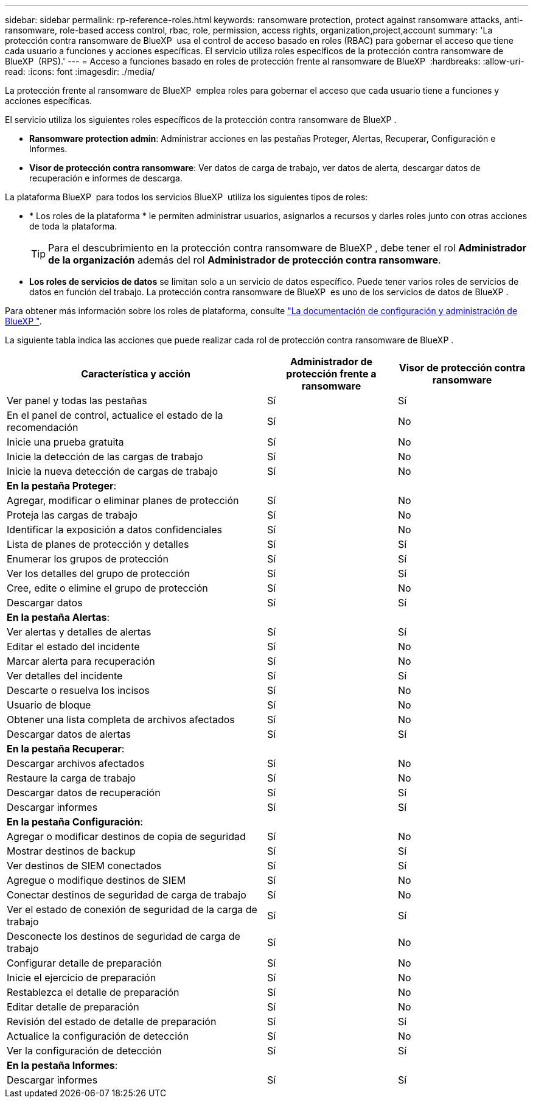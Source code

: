 ---
sidebar: sidebar 
permalink: rp-reference-roles.html 
keywords: ransomware protection, protect against ransomware attacks, anti-ransomware, role-based access control, rbac, role, permission, access rights, organization,project,account 
summary: 'La protección contra ransomware de BlueXP  usa el control de acceso basado en roles (RBAC) para gobernar el acceso que tiene cada usuario a funciones y acciones específicas. El servicio utiliza roles específicos de la protección contra ransomware de BlueXP  (RPS).' 
---
= Acceso a funciones basado en roles de protección frente al ransomware de BlueXP 
:hardbreaks:
:allow-uri-read: 
:icons: font
:imagesdir: ./media/


[role="lead"]
La protección frente al ransomware de BlueXP  emplea roles para gobernar el acceso que cada usuario tiene a funciones y acciones específicas.

El servicio utiliza los siguientes roles específicos de la protección contra ransomware de BlueXP .

* *Ransomware protection admin*: Administrar acciones en las pestañas Proteger, Alertas, Recuperar, Configuración e Informes.
* *Visor de protección contra ransomware*: Ver datos de carga de trabajo, ver datos de alerta, descargar datos de recuperación e informes de descarga.


La plataforma BlueXP  para todos los servicios BlueXP  utiliza los siguientes tipos de roles:

* * Los roles de la plataforma * le permiten administrar usuarios, asignarlos a recursos y darles roles junto con otras acciones de toda la plataforma.
+

TIP: Para el descubrimiento en la protección contra ransomware de BlueXP , debe tener el rol *Administrador de la organización* además del rol *Administrador de protección contra ransomware*.

* *Los roles de servicios de datos* se limitan solo a un servicio de datos específico. Puede tener varios roles de servicios de datos en función del trabajo. La protección contra ransomware de BlueXP  es uno de los servicios de datos de BlueXP .


Para obtener más información sobre los roles de plataforma, consulte https://docs.netapp.com/us-en/bluexp-setup-admin/reference-iam-predefined-roles.html["La documentación de configuración y administración de BlueXP "^].

La siguiente tabla indica las acciones que puede realizar cada rol de protección contra ransomware de BlueXP .

[cols="40,20a,20a"]
|===
| Característica y acción | Administrador de protección frente a ransomware | Visor de protección contra ransomware 


| Ver panel y todas las pestañas  a| 
Sí
 a| 
Sí



| En el panel de control, actualice el estado de la recomendación  a| 
Sí
 a| 
No



| Inicie una prueba gratuita  a| 
Sí
 a| 
No



| Inicie la detección de las cargas de trabajo  a| 
Sí
 a| 
No



| Inicie la nueva detección de cargas de trabajo  a| 
Sí
 a| 
No



3+| *En la pestaña Proteger*: 


| Agregar, modificar o eliminar planes de protección  a| 
Sí
 a| 
No



| Proteja las cargas de trabajo  a| 
Sí
 a| 
No



| Identificar la exposición a datos confidenciales  a| 
Sí
 a| 
No



| Lista de planes de protección y detalles  a| 
Sí
 a| 
Sí



| Enumerar los grupos de protección  a| 
Sí
 a| 
Sí



| Ver los detalles del grupo de protección  a| 
Sí
 a| 
Sí



| Cree, edite o elimine el grupo de protección  a| 
Sí
 a| 
No



| Descargar datos  a| 
Sí
 a| 
Sí



3+| *En la pestaña Alertas*: 


| Ver alertas y detalles de alertas  a| 
Sí
 a| 
Sí



| Editar el estado del incidente  a| 
Sí
 a| 
No



| Marcar alerta para recuperación  a| 
Sí
 a| 
No



| Ver detalles del incidente  a| 
Sí
 a| 
Sí



| Descarte o resuelva los incisos  a| 
Sí
 a| 
No



| Usuario de bloque  a| 
Sí
 a| 
No



| Obtener una lista completa de archivos afectados  a| 
Sí
 a| 
No



| Descargar datos de alertas  a| 
Sí
 a| 
Sí



3+| *En la pestaña Recuperar*: 


| Descargar archivos afectados  a| 
Sí
 a| 
No



| Restaure la carga de trabajo  a| 
Sí
 a| 
No



| Descargar datos de recuperación  a| 
Sí
 a| 
Sí



| Descargar informes  a| 
Sí
 a| 
Sí



3+| *En la pestaña Configuración*: 


| Agregar o modificar destinos de copia de seguridad  a| 
Sí
 a| 
No



| Mostrar destinos de backup  a| 
Sí
 a| 
Sí



| Ver destinos de SIEM conectados  a| 
Sí
 a| 
Sí



| Agregue o modifique destinos de SIEM  a| 
Sí
 a| 
No



| Conectar destinos de seguridad de carga de trabajo  a| 
Sí
 a| 
No



| Ver el estado de conexión de seguridad de la carga de trabajo  a| 
Sí
 a| 
Sí



| Desconecte los destinos de seguridad de carga de trabajo  a| 
Sí
 a| 
No



| Configurar detalle de preparación  a| 
Sí
 a| 
No



| Inicie el ejercicio de preparación  a| 
Sí
 a| 
No



| Restablezca el detalle de preparación  a| 
Sí
 a| 
No



| Editar detalle de preparación  a| 
Sí
 a| 
No



| Revisión del estado de detalle de preparación  a| 
Sí
 a| 
Sí



| Actualice la configuración de detección  a| 
Sí
 a| 
No



| Ver la configuración de detección  a| 
Sí
 a| 
Sí



3+| *En la pestaña Informes*: 


| Descargar informes  a| 
Sí
 a| 
Sí

|===